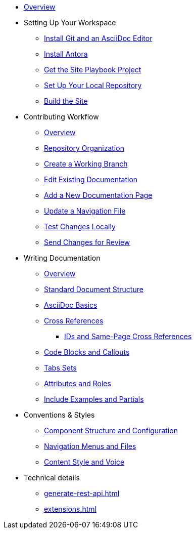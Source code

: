 * xref:index.adoc[Overview]

* Setting Up Your Workspace
 ** xref:install-git-and-editor.adoc[Install Git and an AsciiDoc Editor]
 ** xref:install-antora.adoc[Install Antora]
 ** xref:playbook.adoc[Get the Site Playbook Project]
 ** xref:set-up-repository.adoc[Set Up Your Local Repository]
 ** xref:build-site.adoc[Build the Site]
  
* Contributing Workflow
 ** xref:workflow-overview.adoc[Overview]
 ** xref:repositories.adoc[Repository Organization]
 ** xref:create-branches.adoc[Create a Working Branch]
 ** xref:edit-pages.adoc[Edit Existing Documentation]
 ** xref:add-pages.adoc[Add a New Documentation Page]
 ** xref:update-nav.adoc[Update a Navigation File]
 ** xref:test-site.adoc[Test Changes Locally]
 ** xref:send-pr.adoc[Send Changes for Review]
// ** Team Review Process
// ** Revise Changes

* Writing Documentation
 ** xref:asciidoc-overview.adoc[Overview]
 ** xref:pages.adoc[Standard Document Structure]
 ** xref:basics.adoc[AsciiDoc Basics]
 ** xref:cross-references.adoc[Cross References]
  *** xref:ids.adoc[IDs and Same-Page Cross References]
 ** xref:code-blocks.adoc[Code Blocks and Callouts]
 ** xref:tabs.adoc[Tabs Sets]
 ** xref:attributes-and-roles.adoc[Attributes and Roles]
 ** xref:includes.adoc[Include Examples and Partials]

* Conventions & Styles
 ** xref:component-configuration.adoc[Component Structure and Configuration]
 ** xref:nav-menus-and-files.adoc[Navigation Menus and Files]
 ** xref:style-and-voice.adoc[Content Style and Voice]
 
* Technical details
 ** xref:generate-rest-api.adoc[]
 ** xref:extensions.adoc[]


//* Additional Resources (Pending)
